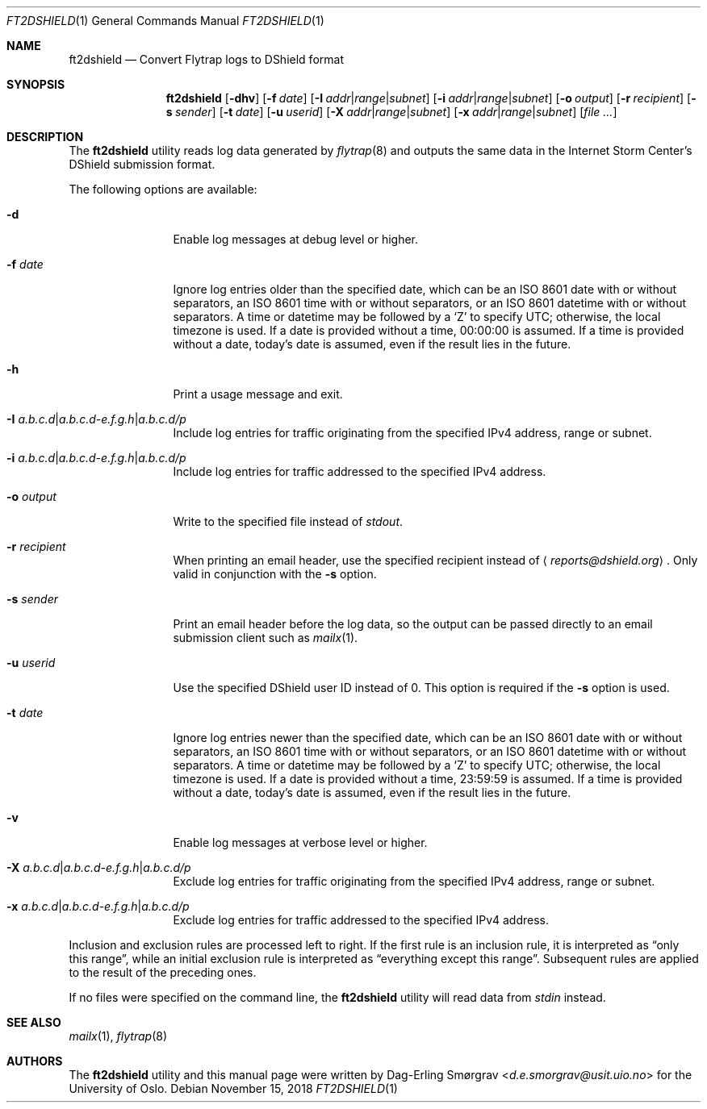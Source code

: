 .\"-
.\" Copyright (c) 2016-2018 The University of Oslo
.\" All rights reserved.
.\"
.\" Redistribution and use in source and binary forms, with or without
.\" modification, are permitted provided that the following conditions
.\" are met:
.\" 1. Redistributions of source code must retain the above copyright
.\"    notice, this list of conditions and the following disclaimer.
.\" 2. Redistributions in binary form must reproduce the above copyright
.\"    notice, this list of conditions and the following disclaimer in the
.\"    documentation and/or other materials provided with the distribution.
.\" 3. The name of the author may not be used to endorse or promote
.\"    products derived from this software without specific prior written
.\"    permission.
.\"
.\" THIS SOFTWARE IS PROVIDED BY THE AUTHOR AND CONTRIBUTORS ``AS IS'' AND
.\" ANY EXPRESS OR IMPLIED WARRANTIES, INCLUDING, BUT NOT LIMITED TO, THE
.\" IMPLIED WARRANTIES OF MERCHANTABILITY AND FITNESS FOR A PARTICULAR PURPOSE
.\" ARE DISCLAIMED.  IN NO EVENT SHALL THE AUTHOR OR CONTRIBUTORS BE LIABLE
.\" FOR ANY DIRECT, INDIRECT, INCIDENTAL, SPECIAL, EXEMPLARY, OR CONSEQUENTIAL
.\" DAMAGES (INCLUDING, BUT NOT LIMITED TO, PROCUREMENT OF SUBSTITUTE GOODS
.\" OR SERVICES; LOSS OF USE, DATA, OR PROFITS; OR BUSINESS INTERRUPTION)
.\" HOWEVER CAUSED AND ON ANY THEORY OF LIABILITY, WHETHER IN CONTRACT, STRICT
.\" LIABILITY, OR TORT (INCLUDING NEGLIGENCE OR OTHERWISE) ARISING IN ANY WAY
.\" OUT OF THE USE OF THIS SOFTWARE, EVEN IF ADVISED OF THE POSSIBILITY OF
.\" SUCH DAMAGE.
.\"
.Dd November 15, 2018
.Dt FT2DSHIELD 1
.Os
.Sh NAME
.Nm ft2dshield
.Nd Convert Flytrap logs to DShield format
.Sh SYNOPSIS
.Nm
.Op Fl dhv
.Op Fl f Ar date
.Op Fl I Ar addr Ns | Ns Ar range Ns | Ns Ar subnet
.Op Fl i Ar addr Ns | Ns Ar range Ns | Ns Ar subnet
.Op Fl o Ar output
.Op Fl r Ar recipient
.Op Fl s Ar sender
.Op Fl t Ar date
.Op Fl u Ar userid
.Op Fl X Ar addr Ns | Ns Ar range Ns | Ns Ar subnet
.Op Fl x Ar addr Ns | Ns Ar range Ns | Ns Ar subnet
.Op Ar file ...
.Sh DESCRIPTION
The
.Nm
utility reads log data generated by
.Xr flytrap 8
and outputs the same data in the Internet Storm Center's DShield submission format.
.Pp
The following options are available:
.Bl -tag -width Fl
.It Fl d
Enable log messages at debug level or higher.
.It Fl f Ar date
Ignore log entries older than the specified date, which can be an ISO
8601 date with or without separators, an ISO 8601 time with or without
separators, or an ISO 8601 datetime with or without separators.
A time or datetime may be followed by a
.Sq Z
to specify UTC; otherwise, the local timezone is used.
If a date is provided without a time, 00:00:00 is assumed.
If a time is provided without a date, today's date is assumed, even if
the result lies in the future.
.It Fl h
Print a usage message and exit.
.It Fl I Ar a.b.c.d Ns | Ns Ar a.b.c.d-e.f.g.h Ns | Ns Ar a.b.c.d/p
Include log entries for traffic originating from the specified IPv4
address, range or subnet.
.It Fl i Ar a.b.c.d Ns | Ns Ar a.b.c.d-e.f.g.h Ns | Ns Ar a.b.c.d/p
Include log entries for traffic addressed to the specified IPv4
address.
.It Fl o Ar output
Write to the specified file instead of
.Va stdout .
.It Fl r Ar recipient
When printing an email header, use the specified recipient instead of
.Aq Mt reports@dshield.org .
Only valid in conjunction with the
.Fl s
option.
.It Fl s Ar sender
Print an email header before the log data, so the output can be passed
directly to an email submission client such as
.Xr mailx 1 .
.It Fl u Ar userid
Use the specified DShield user ID instead of 0.
This option is required if the
.Fl s
option is used.
.It Fl t Ar date
Ignore log entries newer than the specified date, which can be an ISO
8601 date with or without separators, an ISO 8601 time with or without
separators, or an ISO 8601 datetime with or without separators.
A time or datetime may be followed by a
.Sq Z
to specify UTC; otherwise, the local timezone is used.
If a date is provided without a time, 23:59:59 is assumed.
If a time is provided without a date, today's date is assumed, even if
the result lies in the future.
.It Fl v
Enable log messages at verbose level or higher.
.It Fl X Ar a.b.c.d Ns | Ns Ar a.b.c.d-e.f.g.h Ns | Ns Ar a.b.c.d/p
Exclude log entries for traffic originating from the specified IPv4
address, range or subnet.
.It Fl x Ar a.b.c.d Ns | Ns Ar a.b.c.d-e.f.g.h Ns | Ns Ar a.b.c.d/p
Exclude log entries for traffic addressed to the specified IPv4
address.
.El
.Pp
Inclusion and exclusion rules are processed left to right.
If the first rule is an inclusion rule, it is interpreted as
.Dq only this range ,
while an initial exclusion rule is interpreted as
.Dq everything except this range .
Subsequent rules are applied to the result of the preceding ones.
.Pp
If no files were specified on the command line, the
.Nm
utility will read data from
.Va stdin
instead.
.Sh SEE ALSO
.Xr mailx 1 ,
.Xr flytrap 8
.Sh AUTHORS
The
.Nm
utility and this manual page were written by
.An Dag-Erling Sm\(/orgrav Aq Mt d.e.smorgrav@usit.uio.no
for the University of Oslo.
